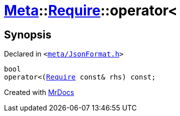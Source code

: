 [#Meta-Require-operator_lt]
= xref:Meta.adoc[Meta]::xref:Meta/Require.adoc[Require]::operator&lt;
:relfileprefix: ../../
:mrdocs:


== Synopsis

Declared in `&lt;https://github.com/PrismLauncher/PrismLauncher/blob/develop/meta/JsonFormat.h#L36[meta&sol;JsonFormat&period;h]&gt;`

[source,cpp,subs="verbatim,replacements,macros,-callouts"]
----
bool
operator&lt;(xref:Meta/Require.adoc[Require] const& rhs) const;
----



[.small]#Created with https://www.mrdocs.com[MrDocs]#
